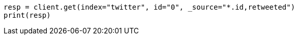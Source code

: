 // docs/get.asciidoc:73

[source, python]
----
resp = client.get(index="twitter", id="0", _source="*.id,retweeted")
print(resp)
----